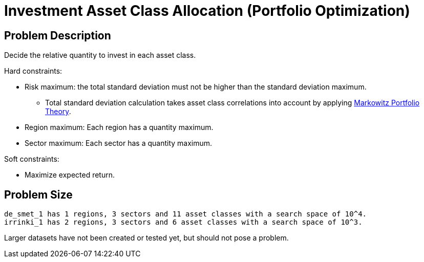 [id='investment']
= Investment Asset Class Allocation (Portfolio Optimization)


[id='investmentProblemDescription']
== Problem Description

Decide the relative quantity to invest in each asset class.

Hard constraints:

* Risk maximum: the total standard deviation must not be higher than the standard deviation maximum.
** Total standard deviation calculation takes asset class correlations into account by applying https://en.wikipedia.org/wiki/Modern_portfolio_theory[Markowitz Portfolio Theory].
* Region maximum: Each region has a quantity maximum.
* Sector maximum: Each sector has a quantity maximum.

Soft constraints:

* Maximize expected return.


[id='investmentProblemSize']
== Problem Size

[source,options="nowrap"]
----
de_smet_1 has 1 regions, 3 sectors and 11 asset classes with a search space of 10^4.
irrinki_1 has 2 regions, 3 sectors and 6 asset classes with a search space of 10^3.
----

Larger datasets have not been created or tested yet, but should not pose a problem.
